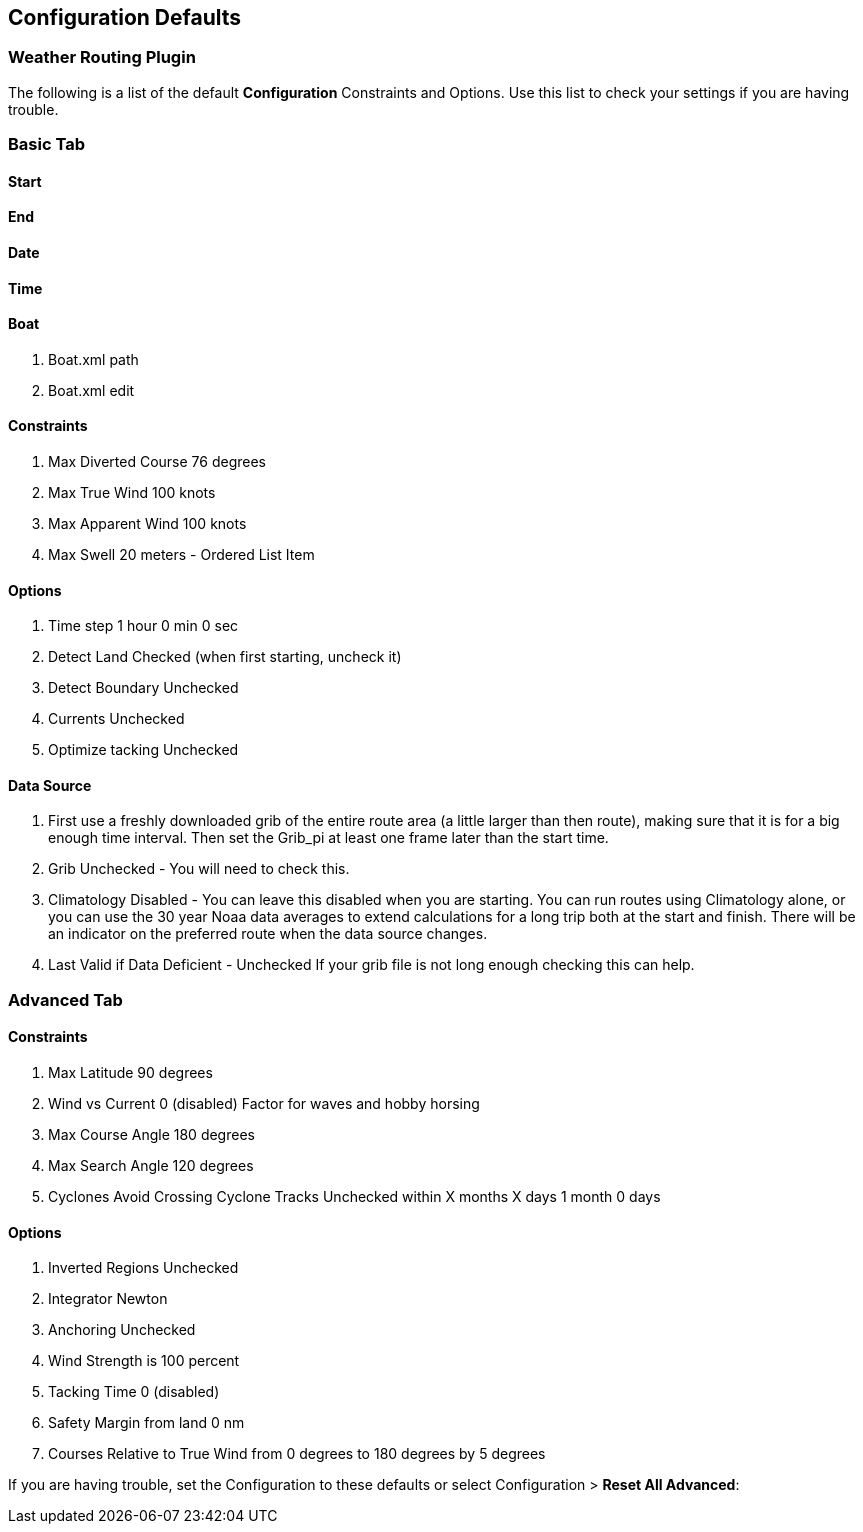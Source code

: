 == Configuration Defaults

=== Weather Routing Plugin

The following is a list of the default *Configuration* Constraints and
Options. Use this list to check your settings if you are having trouble.

=== Basic Tab
==== Start
==== End
==== Date
==== Time
==== Boat

. Boat.xml path
. Boat.xml edit

==== Constraints

. Max Diverted Course 76 degrees
. Max True Wind 100 knots
. Max Apparent Wind 100 knots
. Max Swell 20 meters - Ordered List Item

==== Options

. Time step 1 hour 0 min 0 sec
. Detect Land Checked (when first starting, uncheck it)
. Detect Boundary Unchecked
. Currents Unchecked
. Optimize tacking Unchecked

==== Data Source

. First use a freshly downloaded grib of the entire route area (a little
larger than then route), making sure that it is for a big enough time
interval. Then set the Grib_pi at least one frame later than the start
time.
. Grib Unchecked - You will need to check this.
. Climatology Disabled - You can leave this disabled when you are
starting. You can run routes using Climatology alone, or you can use the
30 year Noaa data averages to extend calculations for a long trip both
at the start and finish. There will be an indicator on the preferred
route when the data source changes.
. Last Valid if Data Deficient - Unchecked If your grib file is not long
enough checking this can help.

=== Advanced Tab

==== Constraints

. Max Latitude 90 degrees
. Wind vs Current 0 (disabled) Factor for waves and hobby horsing
. Max Course Angle 180 degrees
. Max Search Angle 120 degrees
. Cyclones Avoid Crossing Cyclone Tracks Unchecked within X months X
days 1 month 0 days

==== Options

. Inverted Regions Unchecked
. Integrator Newton
. Anchoring Unchecked
. Wind Strength is 100 percent
. Tacking Time 0 (disabled)
. Safety Margin from land 0 nm
. Courses Relative to True Wind from 0 degrees to 180 degrees by 5
degrees

If you are having trouble, set the Configuration to these defaults or
select Configuration > *Reset All Advanced*:

//*Boat* //